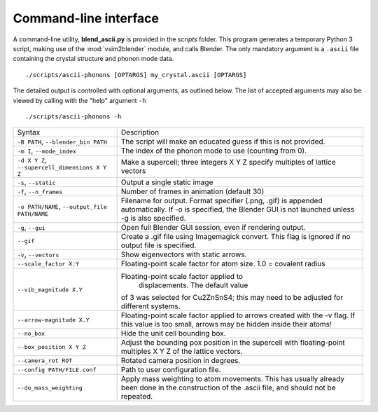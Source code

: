 .. _cli:

Command-line interface
======================

A command-line utility, **blend_ascii.py** is provided in the
*scripts* folder.  This program generates a temporary Python 3 script,
making use of the :mod:`vsim2blender` module, and calls Blender.  The
only mandatory argument is a ``.ascii`` file containing the crystal
structure and phonon mode data.

::

  ./scripts/ascii-phonons [OPTARGS] my_crystal.ascii [OPTARGS]

The detailed output is controlled with optional arguments, as outlined below.
The list of accepted arguments may also be viewed by calling with the "help" argument ``-h``

::

  ./scripts/ascii-phonons -h

+-----------------------------------+------------------------------------------+
| Syntax                            | Description                              |
+-----------------------------------+------------------------------------------+
|``-B PATH``, ``--blender_bin PATH``|The script will make an educated guess if |
|                                   |this is not provided.                     |
|                                   |                                          |
+-----------------------------------+------------------------------------------+
| ``-m I``, ``--mode_index``        | The index of the phonon mode to use      |
|                                   | (counting from 0).                       |
+-----------------------------------+------------------------------------------+
| ``-d X Y Z``,                     | Make a supercell; three integers X Y Z   |
| ``--supercell_dimensions X Y Z``  | specify multiples of lattice vectors     |
|                                   |                                          |
+-----------------------------------+------------------------------------------+
| ``-s``, ``--static``              |Output a single static image              |
+-----------------------------------+------------------------------------------+
| ``-f``, ``--n_frames``            | Number of frames in animation (default   |
|                                   | 30)                                      |
+-----------------------------------+------------------------------------------+
| ``-o PATH/NAME``, ``--output_file |Filename for output. Format specifier     |
| PATH/NAME``                       |(.png, .gif) is appended automatically. If|
|                                   |-o is specified, the Blender GUI is not   |
|                                   |launched unless -g is also specified.     |
|                                   |                                          |
|                                   |                                          |
+-----------------------------------+------------------------------------------+
| ``-g``, ``--gui``                 |Open full Blender GUI session, even if    |
|                                   |rendering output.                         |
+-----------------------------------+------------------------------------------+
| ``--gif``                         |Create a .gif file using Imagemagick      |
|                                   |convert. This flag is ignored if no output|
|                                   |file is specified.                        |
|                                   |                                          |
+-----------------------------------+------------------------------------------+
| ``-v``, ``--vectors``             | Show eigenvectors with                   |
|                                   | static arrows.                           |
+-----------------------------------+------------------------------------------+
| ``--scale_factor X.Y``            | Floating-point scale factor for atom     |
|                                   | size. 1.0 = covalent radius              |
+-----------------------------------+------------------------------------------+
| ``--vib_magnitude X.Y``           |Floating-point scale factor applied to    |
|                                   |  displacements. The default value        |
|                                   |of 3 was selected for Cu2ZnSnS4; this may |
|                                   |need to be adjusted for different systems.|
+-----------------------------------+------------------------------------------+
| ``--arrow-magnitude X.Y``         | Floating-point scale factor applied to   |
|                                   | arrows created with the -v flag. If this |
|                                   | value is too small, arrows may be hidden |
|                                   | inside their atoms!                      |
+-----------------------------------+------------------------------------------+
| ``--no_box``                      | Hide the unit cell bounding box.         |
|                                   |                                          |
|                                   |                                          |
|                                   |                                          |
+-----------------------------------+------------------------------------------+
| ``--box_position X Y Z``          |Adjust the bounding pox position in the   |
|                                   |supercell with floating-point multiples X |
|                                   |Y Z of the lattice vectors.               |
|                                   |                                          |
+-----------------------------------+------------------------------------------+
| ``--camera_rot ROT``              | Rotated camera position in degrees.      |
|                                   |                                          |
|                                   |                                          |
|                                   |                                          |
+-----------------------------------+------------------------------------------+
| ``--config PATH/FILE.conf``       | Path to user configuration file.         |
|                                   |                                          |
|                                   |                                          |
|                                   |                                          |
+-----------------------------------+------------------------------------------+
| ``--do_mass_weighting``           | Apply mass weighting to atom movements.  |
|                                   | This has usually already been done in the|
|                                   | construction of the .ascii file, and     |
|                                   | should not be repeated.                  |
+-----------------------------------+------------------------------------------+
